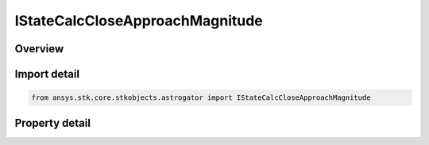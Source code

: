 IStateCalcCloseApproachMagnitude
================================

.. py:class:: ansys.stk.core.stkobjects.astrogator.IStateCalcCloseApproachMagnitude

   object
   
   Properties for a CloseApproachMagnitude calculation object.

.. py:currentmodule:: IStateCalcCloseApproachMagnitude

Overview
--------

.. tab-set::

    .. tab-item:: Properties
        
        .. list-table::
            :header-rows: 0
            :widths: auto

            * - :py:attr:`~ansys.stk.core.stkobjects.astrogator.IStateCalcCloseApproachMagnitude.central_body_name`
              - Gets or sets the central body of the component.
            * - :py:attr:`~ansys.stk.core.stkobjects.astrogator.IStateCalcCloseApproachMagnitude.reference_selection`
              - Gets or sets the reference object selection.
            * - :py:attr:`~ansys.stk.core.stkobjects.astrogator.IStateCalcCloseApproachMagnitude.reference`
              - Get the reference object.


Import detail
-------------

.. code-block:: python

    from ansys.stk.core.stkobjects.astrogator import IStateCalcCloseApproachMagnitude


Property detail
---------------

.. py:property:: central_body_name
    :canonical: ansys.stk.core.stkobjects.astrogator.IStateCalcCloseApproachMagnitude.central_body_name
    :type: str

    Gets or sets the central body of the component.

.. py:property:: reference_selection
    :canonical: ansys.stk.core.stkobjects.astrogator.IStateCalcCloseApproachMagnitude.reference_selection
    :type: CALC_OBJECT_REFERENCE

    Gets or sets the reference object selection.

.. py:property:: reference
    :canonical: ansys.stk.core.stkobjects.astrogator.IStateCalcCloseApproachMagnitude.reference
    :type: ILinkToObject

    Get the reference object.


